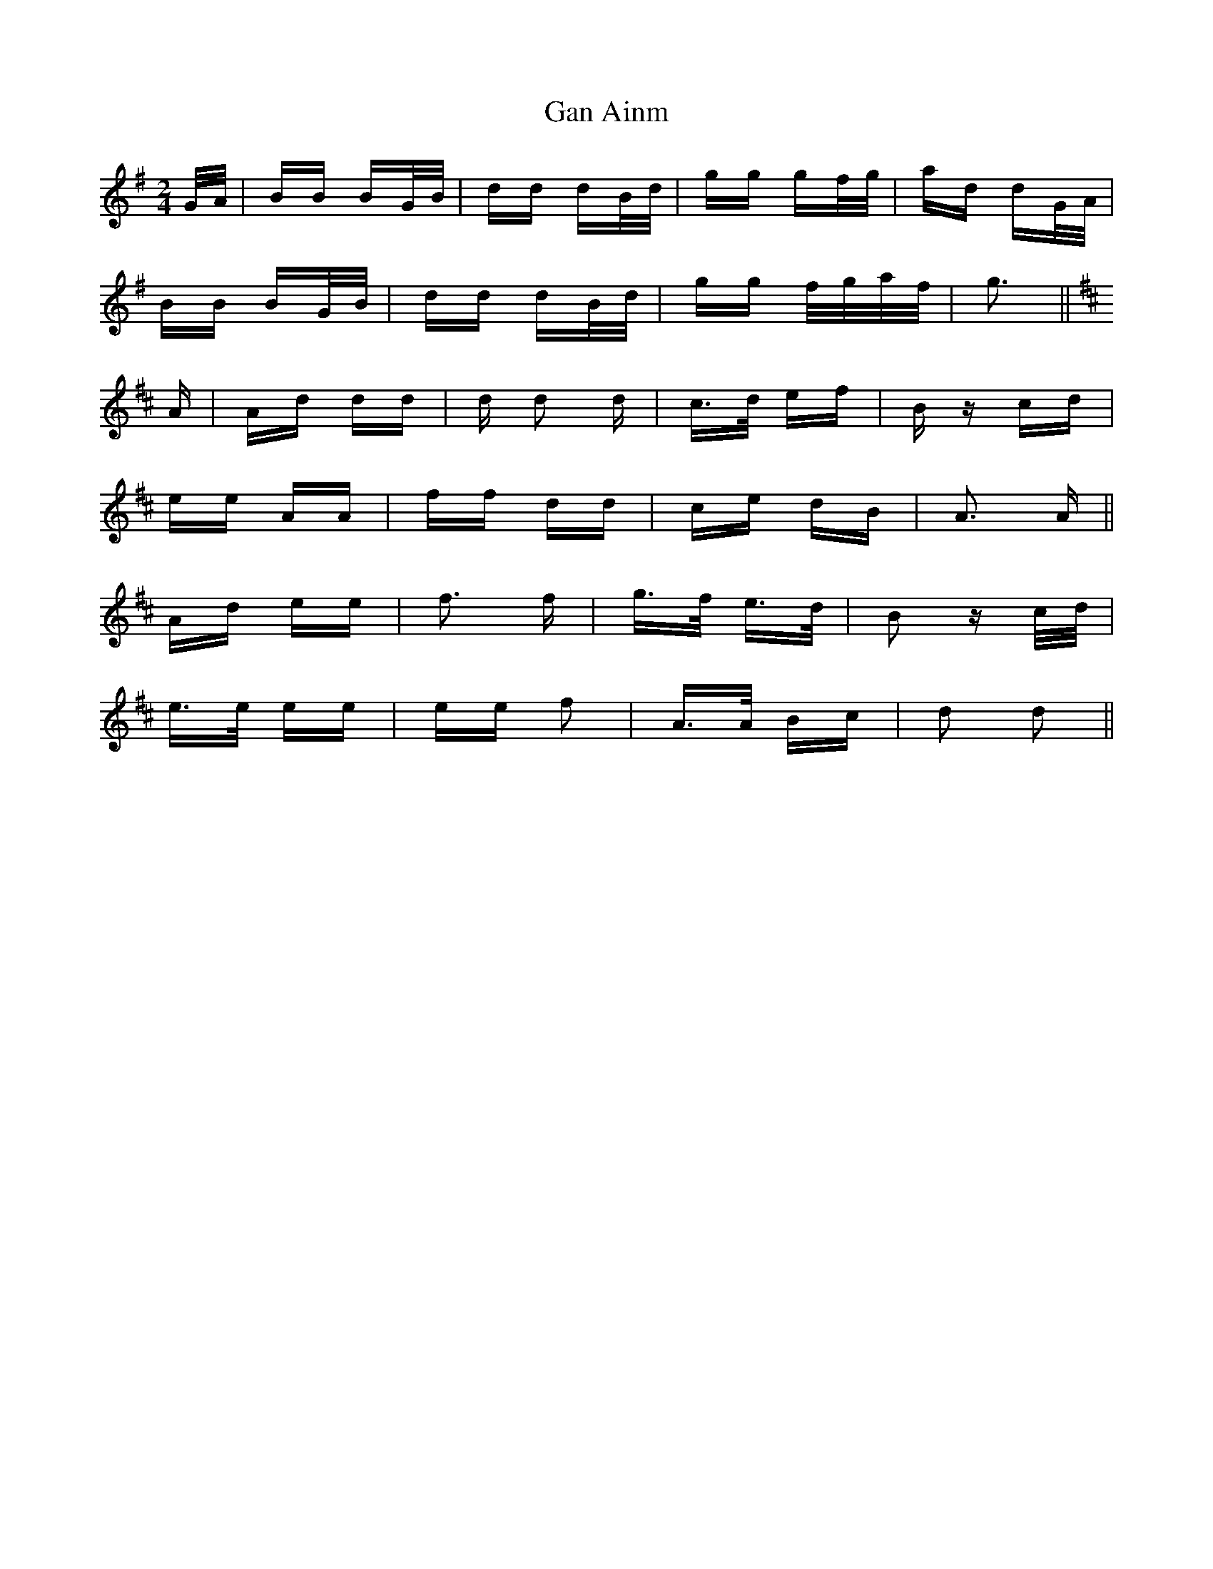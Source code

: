 X: 14739
T: Gan Ainm
R: polka
M: 2/4
K: Gmajor
G/A/|BB BG/B/|dd dB/d/|gg gf/g/|ad dG/A/|
BB BG/B/|dd dB/d/|gg f/g/a/f/|g3||
[K: Dmaj] A|Ad dd|d d2 d|c>d ef|B z cd|
ee AA|ff dd|ce dB|A3 A||
Ad ee|f3 f|g>f e>d|B2 z c/d/|
e>e ee|ee f2|A>A Bc|d2 d2||

